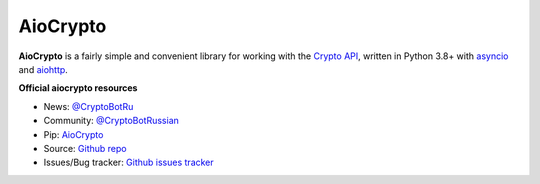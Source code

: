 AioCrypto
==================

.. image:: https://img.shields.io/badge/telegram-ErVinTract-blue.svg?style=flat
   :target: https://t.me/ErVinTract
   :alt: [Telegram] ErVinTract

.. image:: https://img.shields.io/pypi/v/AioCrypto.svg?style=flat
   :target: https://pypi.python.org/pypi/AioCrypto
   :alt: PyPi Package Version

.. image:: https://img.shields.io/pypi/dm/AioCrypto.svg?style=flat
   :target: https://pypi.python.org/pypi/AioCrypto
   :alt: PyPi downloads

.. image:: https://img.shields.io/pypi/pyversions/AioCrypto.svg?style=flat
   :target: https://pypi.python.org/pypi/AioCrypto
   :alt: Supported python versions

.. image:: https://img.shields.io/badge/AioCrypto-1.1.1-blue.svg?style=flat
   :target: https://help.crypt.bot/crypto-pay-api
   :alt: Crypto API

.. image:: https://img.shields.io/github/issues/ErVinTract/aiocrypto.svg?style=flat-square
   :target: https://github.com/ErVinTract/AioCrypto/issues
   :alt: Github issues

.. image:: https://img.shields.io/pypi/l/AioCrypto.svg?style=flat-square
   :target: https://opensource.org/licenses/Apache-2.0
   :alt: Apache-2.0 license


**AioCrypto** is a fairly simple and convenient library for working with the `Crypto API <https://help.crypt.bot/crypto-pay-api>`_, written in Python 3.8+ with `asyncio <https://docs.python.org/3/library/asyncio.html>`_ and `aiohttp <https://github.com/aio-libs/aiohttp>`_.

**Official aiocrypto resources**

- News: `@CryptoBotRu <https://t.me/CryptoBotRU>`_
- Community: `@CryptoBotRussian <https://t.me/CryptoBotRussian>`_
- Pip: `AioCrypto <https://pypi.python.org/pypi/aiocrypto>`_
- Source: `Github repo <https://github.com/ErVinTract/AioCrypto>`_
- Issues/Bug tracker: `Github issues tracker <https://github.com/ErVinTract/AioCrypto/issues>`_
